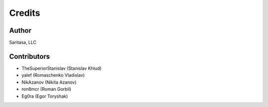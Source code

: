=======
Credits
=======

Author
------

Saritasa, LLC

Contributors
------------

* TheSuperiorStanislav (Stanislav Khlud)
* yalef (Romaschenko Vladislav)
* NikAzanov (Nikita Azanov)
* ron8mcr (Roman Gorbil)
* Eg0ra (Egor Toryshak)
